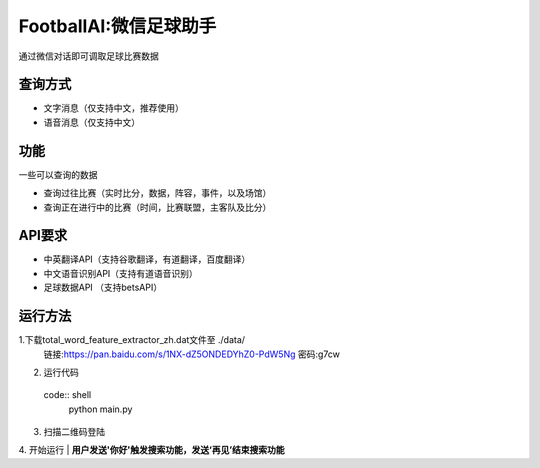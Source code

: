 FootballAI:微信足球助手
==============================

通过微信对话即可调取足球比赛数据


查询方式
----------------

* 文字消息（仅支持中文，推荐使用）
* 语音消息（仅支持中文）


功能
----------------

一些可以查询的数据

* 查询过往比赛（实时比分，数据，阵容，事件，以及场馆）
* 查询正在进行中的比赛（时间，比赛联盟，主客队及比分）



API要求
----------------

* 中英翻译API（支持谷歌翻译，有道翻译，百度翻译）
* 中文语音识别API（支持有道语音识别）
* 足球数据API （支持betsAPI）


运行方法
----------------
1.下载total_word_feature_extractor_zh.dat文件至 ./data/
	链接:https://pan.baidu.com/s/1NX-dZ5ONDEDYhZ0-PdW5Ng  密码:g7cw

2. 运行代码
  code:: shell 
	python main.py

3. 扫描二维码登陆

4. 开始运行
| **用户发送'你好'触发搜索功能，发送‘再见’结束搜索功能**

